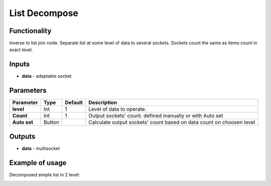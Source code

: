 List Decompose
==============

Functionality
-------------

Inverse to list join node. Separate list at some level of data to several sockets. Sockets count the same as items count in exact level.

Inputs
------

- **data** - adaptable socket

Parameters
----------

+----------------+---------------+-------------+----------------------------------------------------------+
| Parameter      | Type          | Default     | Description                                              |  
+================+===============+=============+==========================================================+
| **level**      | Int           | 1           | Level of data to operate.                                |
+----------------+---------------+-------------+----------------------------------------------------------+
| **Count**      | Int           | 1           | Output sockets' count. defined manually or with Auto set |
+----------------+---------------+-------------+----------------------------------------------------------+
| **Auto set**   | Button        |             | Calculate output sockets' count based on data count on   |
|                |               |             | choosen level                                            |
+----------------+---------------+-------------+----------------------------------------------------------+

Outputs
-------

- **data** - multisocket


Example of usage
----------------

Decomposed simple list in 2 level:

.. image::  https://cloud.githubusercontent.com/assets/5783432/18610849/4b14c4fc-7d38-11e6-90ac-6dcad29b0a7d.png
